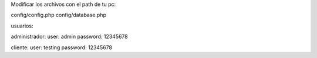 Modificar los archivos con el path de tu pc:

config/config.php
config/database.php


usuarios:

administrador:
user: admin
password: 12345678

cliente:
user: testing
password: 12345678




